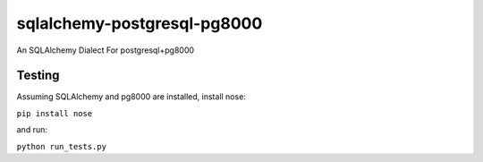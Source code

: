 sqlalchemy-postgresql-pg8000
============================

An SQLAlchemy Dialect For postgresql+pg8000

Testing
-------
Assuming SQLAlchemy and pg8000 are installed, install nose:

``pip install nose``

and run:

``python run_tests.py``
